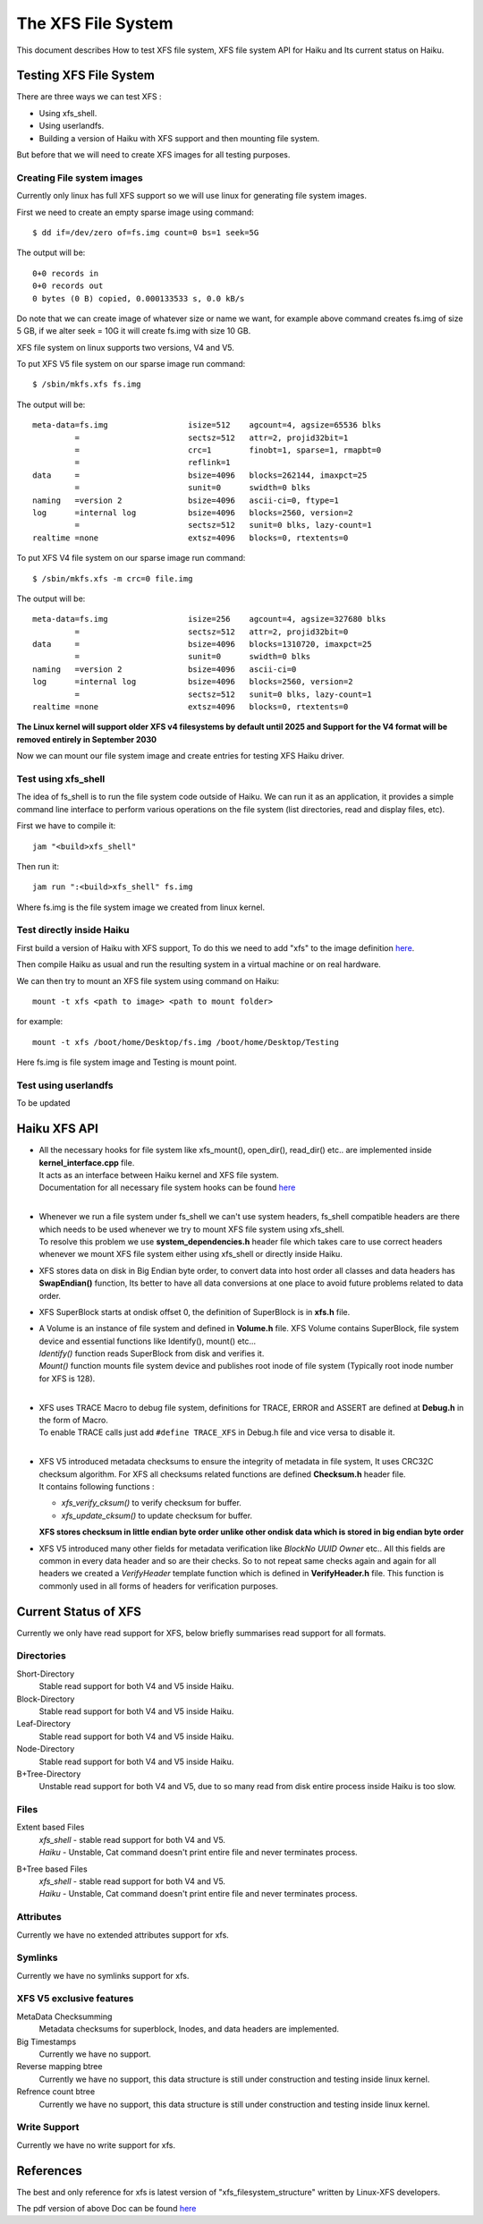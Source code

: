 The XFS File System
===================

This document describes How to test XFS file system, XFS file system API for Haiku and Its current status on Haiku.

Testing XFS File System
-----------------------

There are three ways we can test XFS : 

- Using xfs_shell.
- Using userlandfs.
- Building a version of Haiku with XFS support and then mounting file system.

But before that we will need to create XFS images for all testing purposes. 

Creating File system images
^^^^^^^^^^^^^^^^^^^^^^^^^^^

Currently only linux has full XFS support so we will use linux for generating file system images.

First we need to create an empty sparse image using command:: 

   $ dd if=/dev/zero of=fs.img count=0 bs=1 seek=5G
   
The output will be:: 

     0+0 records in
     0+0 records out
     0 bytes (0 B) copied, 0.000133533 s, 0.0 kB/s 
     
Do note that we can create image of whatever size or name we want, for example above command creates fs.img of size 5 GB, if we alter seek = 10G it will create fs.img with size 10 GB.

XFS file system on linux supports two versions, V4 and V5.

To put XFS V5 file system on our sparse image run command::

    $ /sbin/mkfs.xfs fs.img
    
The output will be::

    meta-data=fs.img                 isize=512    agcount=4, agsize=65536 blks
             =                       sectsz=512   attr=2, projid32bit=1
             =                       crc=1        finobt=1, sparse=1, rmapbt=0
             =                       reflink=1
    data     =                       bsize=4096   blocks=262144, imaxpct=25
             =                       sunit=0      swidth=0 blks
    naming   =version 2              bsize=4096   ascii-ci=0, ftype=1
    log      =internal log           bsize=4096   blocks=2560, version=2
             =                       sectsz=512   sunit=0 blks, lazy-count=1
    realtime =none                   extsz=4096   blocks=0, rtextents=0
    
To put XFS V4 file system on our sparse image run command::

    $ /sbin/mkfs.xfs -m crc=0 file.img
    
The output will be::

    meta-data=fs.img                 isize=256    agcount=4, agsize=327680 blks
             =                       sectsz=512   attr=2, projid32bit=0
    data     =                       bsize=4096   blocks=1310720, imaxpct=25
             =                       sunit=0      swidth=0 blks
    naming   =version 2              bsize=4096   ascii-ci=0
    log      =internal log           bsize=4096   blocks=2560, version=2
             =                       sectsz=512   sunit=0 blks, lazy-count=1
    realtime =none                   extsz=4096   blocks=0, rtextents=0
    
**The Linux kernel will support older XFS v4 filesystems by default until 2025 and Support for the V4 format will be removed entirely in September 2030**

Now we can mount our file system image and create entries for testing XFS Haiku driver.

Test using xfs_shell
^^^^^^^^^^^^^^^^^^^^^^^

The idea of fs_shell is to run the file system code outside of Haiku. We can run it as an application,
it provides a simple command line interface to perform various operations on the file system (list
directories, read and display files, etc).

First we have to compile it::

  jam "<build>xfs_shell"

Then run it::

  jam run ":<build>xfs_shell" fs.img
  
Where fs.img is the file system image we created from linux kernel.

Test directly inside Haiku
^^^^^^^^^^^^^^^^^^^^^^^^^^

First build a version of Haiku with XFS support, To do this we need to add "xfs" to the image definition `here <https://git.haiku-os.org/haiku/tree/build/jam/images/definitions/minimum#n239>`__.

Then compile Haiku as usual and run the resulting system in a virtual machine or on real hardware.

We can then try to mount an XFS file system using command on Haiku::

  mount -t xfs <path to image> <path to mount folder>
  
for example::

  mount -t xfs /boot/home/Desktop/fs.img /boot/home/Desktop/Testing

Here fs.img is file system image and Testing is mount point.

Test using userlandfs
^^^^^^^^^^^^^^^^^^^^^

To be updated


Haiku XFS API
-------------

* | All the necessary hooks for file system like xfs_mount(), open_dir(), read_dir() etc.. are implemented inside **kernel_interface.cpp** file.
  | It acts as an interface between Haiku kernel and XFS file system.
  | Documentation for all necessary file system hooks can be found `here <https://www.haiku-os.org/docs/api/fs_modules.html>`_
  |
  
* | Whenever we run a file system under fs_shell we can't use system headers, fs_shell compatible headers are there which needs to be used whenever we try     to mount XFS file system using xfs_shell.
  | To resolve this problem we use **system_dependencies.h** header file which takes care to use correct headers whenever we mount XFS file system either using xfs_shell or directly inside Haiku.
  
* XFS stores data on disk in Big Endian byte order, to convert data into host order all classes and data headers has **SwapEndian()** function, Its better to have all data conversions at one place to avoid future problems related to data order.
  
* XFS SuperBlock starts at ondisk offset 0, the definition of SuperBlock is in **xfs.h** file.
  
* | A Volume is an instance of file system and defined in **Volume.h** file. XFS Volume contains SuperBlock, file system device and essential functions       like Identify(), mount() etc...
  | *Identify()* function reads SuperBlock from disk and verifies it.
  | *Mount()* function mounts file system device and publishes root inode of file system (Typically root inode number for XFS is 128).
  |
  
* | XFS uses TRACE Macro to debug file system, definitions for TRACE, ERROR and ASSERT are defined at **Debug.h** in the form of Macro.
  | To enable TRACE calls just add ``#define TRACE_XFS`` in Debug.h file and vice versa to disable it.
  |
  
* | XFS V5 introduced metadata checksums to ensure the integrity of metadata in file system, It uses CRC32C checksum algorithm. For XFS all checksums         related functions are defined **Checksum.h** header file.
  | It contains following functions :
  * *xfs_verify_cksum()* to verify checksum for buffer.
  * *xfs_update_cksum()* to update checksum for buffer.
  | **XFS stores checksum in little endian byte order unlike other ondisk data which is stored in big endian byte order**  
  
* XFS V5 introduced many other fields for metadata verification like *BlockNo* *UUID* *Owner* etc.. All this fields are common in every data header and so are their checks. So to not repeat same checks again and again for all headers we created a *VerifyHeader* template function which is defined in **VerifyHeader.h** file. This function is commonly used in all forms of headers for verification purposes.


Current Status of XFS
---------------------

Currently we only have read support for XFS, below briefly summarises read support for all formats.  


Directories
^^^^^^^^^^^

Short-Directory
   Stable read support for both V4 and V5 inside Haiku.

Block-Directory
   Stable read support for both V4 and V5 inside Haiku.
   
Leaf-Directory
   Stable read support for both V4 and V5 inside Haiku.

Node-Directory
   Stable read support for both V4 and V5 inside Haiku.
   
B+Tree-Directory
   Unstable read support for both V4 and V5, due to so many read from disk entire process inside Haiku is too slow.
 
 
Files
^^^^^

Extent based Files
 | *xfs_shell* - stable read support for both V4 and V5.
 | *Haiku* - Unstable, Cat command doesn't print entire file and never terminates process.
   
B+Tree based Files
 | *xfs_shell* - stable read support for both V4 and V5.
 | *Haiku* - Unstable, Cat command doesn't print entire file and never terminates process.
 

Attributes
^^^^^^^^^^

Currently we have no extended attributes support for xfs.


Symlinks
^^^^^^^^

Currently we have no symlinks support for xfs.


XFS V5 exclusive features
^^^^^^^^^^^^^^^^^^^^^^^^^

MetaData Checksumming
   Metadata checksums for superblock, Inodes, and data headers are implemented.
   
Big Timestamps
   Currently we have no support.

Reverse mapping btree
   Currently we have no support, this data structure is still under construction and testing inside linux kernel.

Refrence count btree
   Currently we have no support, this data structure is still under construction and testing inside linux kernel.
   

Write Support
^^^^^^^^^^^^^

Currently we have no write support for xfs.


References
----------

The best and only reference for xfs is latest version of "xfs_filesystem_structure" written by Linux-XFS developers.

The pdf version of above Doc can be found `here <http://ftp.ntu.edu.tw/linux/utils/fs/xfs/docs/xfs_filesystem_structure.pdf>`_
